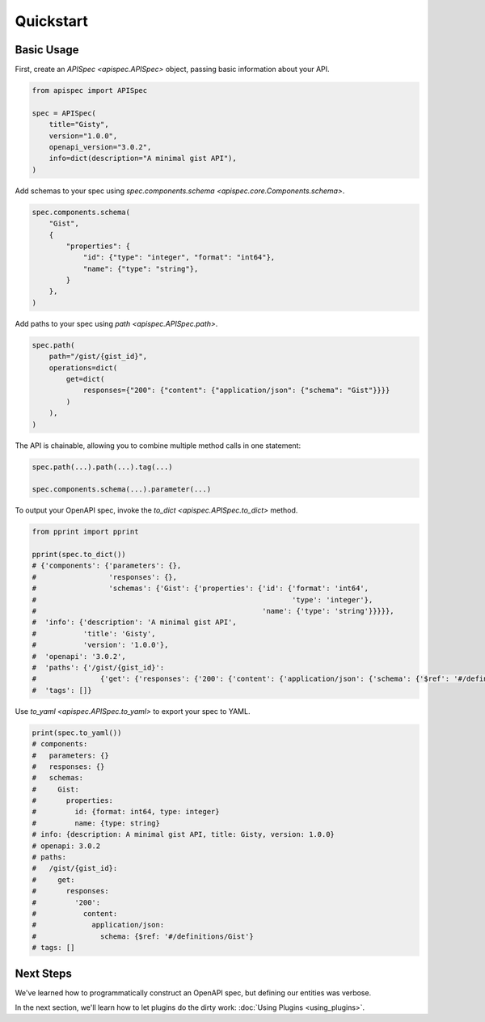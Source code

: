Quickstart
==========

Basic Usage
-----------

First, create an `APISpec <apispec.APISpec>` object, passing basic information about your API.

.. code-block:: python

    from apispec import APISpec

    spec = APISpec(
        title="Gisty",
        version="1.0.0",
        openapi_version="3.0.2",
        info=dict(description="A minimal gist API"),
    )

Add schemas to your spec using `spec.components.schema <apispec.core.Components.schema>`.

.. code-block:: python

    spec.components.schema(
        "Gist",
        {
            "properties": {
                "id": {"type": "integer", "format": "int64"},
                "name": {"type": "string"},
            }
        },
    )


Add paths to your spec using `path <apispec.APISpec.path>`.

.. code-block:: python


    spec.path(
        path="/gist/{gist_id}",
        operations=dict(
            get=dict(
                responses={"200": {"content": {"application/json": {"schema": "Gist"}}}}
            )
        ),
    )


The API is chainable, allowing you to combine multiple method calls in
one statement:

.. code-block:: python

    spec.path(...).path(...).tag(...)

    spec.components.schema(...).parameter(...)

To output your OpenAPI spec, invoke the `to_dict <apispec.APISpec.to_dict>` method.

.. code-block:: python

    from pprint import pprint

    pprint(spec.to_dict())
    # {'components': {'parameters': {},
    #                 'responses': {},
    #                 'schemas': {'Gist': {'properties': {'id': {'format': 'int64',
    #                                                            'type': 'integer'},
    #                                                     'name': {'type': 'string'}}}}},
    #  'info': {'description': 'A minimal gist API',
    #           'title': 'Gisty',
    #           'version': '1.0.0'},
    #  'openapi': '3.0.2',
    #  'paths': {'/gist/{gist_id}':
    #               {'get': {'responses': {'200': {'content': {'application/json': {'schema': {'$ref': '#/definitions/Gist'}}}}}}}},
    #  'tags': []}

Use `to_yaml <apispec.APISpec.to_yaml>` to export your spec to YAML.

.. code-block:: python

    print(spec.to_yaml())
    # components:
    #   parameters: {}
    #   responses: {}
    #   schemas:
    #     Gist:
    #       properties:
    #         id: {format: int64, type: integer}
    #         name: {type: string}
    # info: {description: A minimal gist API, title: Gisty, version: 1.0.0}
    # openapi: 3.0.2
    # paths:
    #   /gist/{gist_id}:
    #     get:
    #       responses:
    #         '200':
    #           content:
    #             application/json:
    #               schema: {$ref: '#/definitions/Gist'}
    # tags: []

.. seealso::
    For a full reference of the `APISpec <apispec.APISpec>` class, see the :doc:`Core API Reference <api_core>`.


Next Steps
----------

We've learned how to programmatically construct an OpenAPI spec, but defining our entities was verbose.

In the next section, we'll learn how to let plugins do the dirty work: :doc:`Using Plugins <using_plugins>`.
